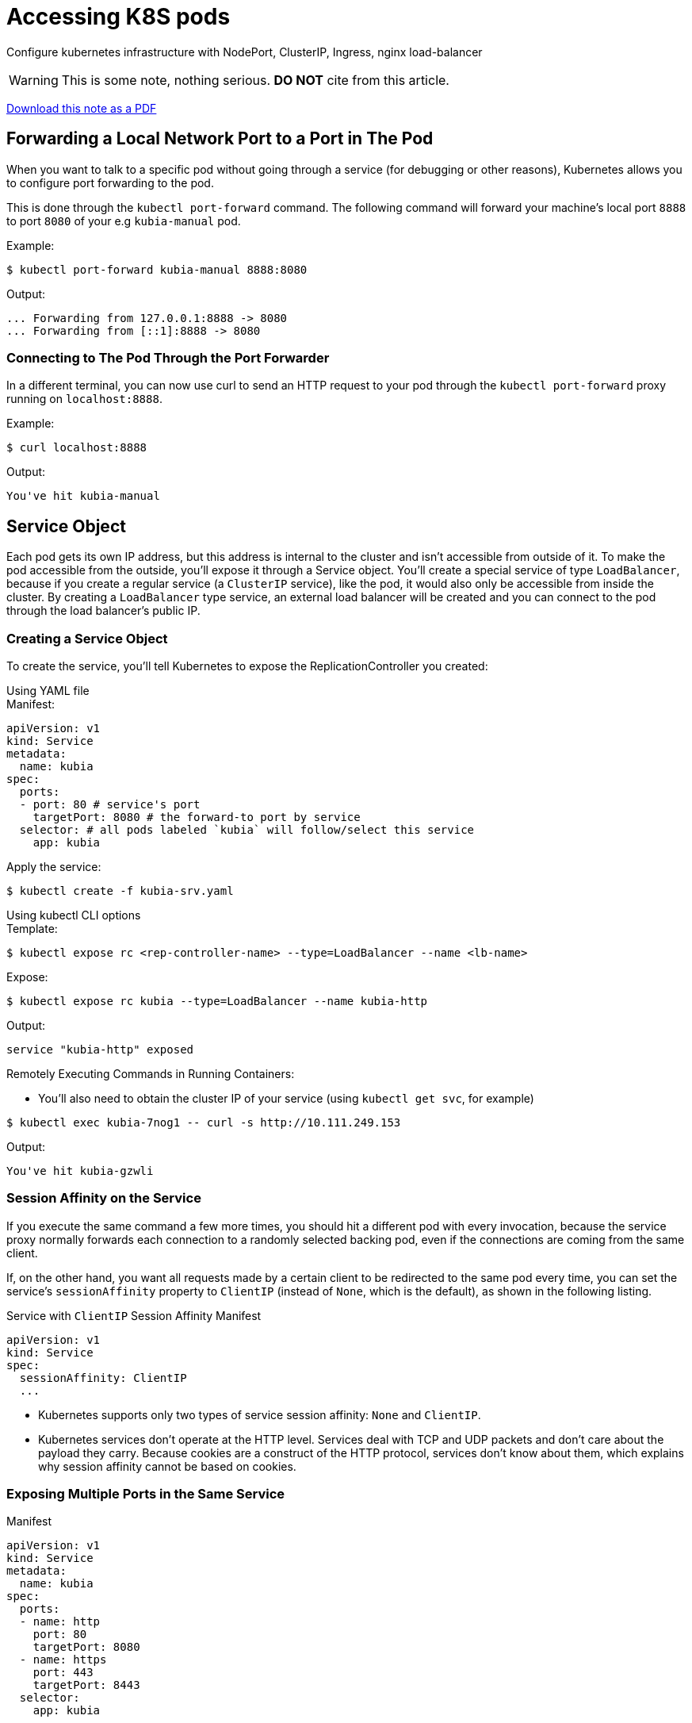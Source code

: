 = Accessing K8S pods

Configure kubernetes infrastructure with NodePort, ClusterIP, Ingress, nginx load-balancer

[WARNING]
====
This is some note, nothing serious.
*DO NOT* cite from this article.
====

link:/pdfs/notes/k8s-ingress-loadbalancer.pdf[Download this note as a PDF]

== Forwarding a Local Network Port to a Port in The Pod

When you want to talk to a specific pod without going through a service (for
debugging or other reasons), Kubernetes allows you to configure port forwarding
to the pod.

This is done through the `kubectl port-forward` command. The following command
will forward your machine's local port `8888` to port `8080` of your
e.g `kubia-manual` pod.

.Example:
[source,console]
----
$ kubectl port-forward kubia-manual 8888:8080
----
.Output:
....
... Forwarding from 127.0.0.1:8888 -> 8080
... Forwarding from [::1]:8888 -> 8080
....

=== Connecting to The Pod Through the Port Forwarder

In a different terminal, you can now use curl to send an HTTP request to your pod
through the `kubectl port-forward` proxy running on `localhost:8888`.

.Example:
[source,console]
----
$ curl localhost:8888
----
.Output:
....
You've hit kubia-manual
....

== Service Object

Each pod gets its own IP address, but this address is internal to the cluster
and isn't accessible from outside of it. To make the pod accessible from the
outside, you'll expose it through a Service object. You'll create a special
service of type `LoadBalancer`, because if you create a regular service (a
`ClusterIP` service), like the pod, it would also only be accessible from
inside the cluster. By creating a `LoadBalancer` type service, an external load
balancer will be created and you can connect to the pod through the load
balancer's public IP.

=== Creating a Service Object

To create the service, you'll tell Kubernetes to expose the ReplicationController you
created:

.Using YAML file
****
.Manifest:
[source,yaml]
----
apiVersion: v1
kind: Service
metadata:
  name: kubia
spec:
  ports:
  - port: 80 # service's port
    targetPort: 8080 # the forward-to port by service
  selector: # all pods labeled `kubia` will follow/select this service
    app: kubia
----
.Apply the service:
[source,console]
----
$ kubectl create -f kubia-srv.yaml
----
****

.Using kubectl CLI options
****
.Template:
[source,console]
----
$ kubectl expose rc <rep-controller-name> --type=LoadBalancer --name <lb-name>
----
.Expose:
[source,console]
----
$ kubectl expose rc kubia --type=LoadBalancer --name kubia-http
----
.Output:
....
service "kubia-http" exposed
....
****

.Remotely Executing Commands in Running Containers:
* You'll also need to obtain the cluster IP of your service
  (using `kubectl get svc`, for example)

[source,console]
----
$ kubectl exec kubia-7nog1 -- curl -s http://10.111.249.153
----
.Output:
....
You've hit kubia-gzwli
....

=== Session Affinity on the Service

If you execute the same command a few more times, you should hit a different
pod with every invocation, because the service proxy normally forwards each
connection to a randomly selected backing pod, even if the connections are
coming from the same client.

If, on the other hand, you want all requests made by a certain client to be
redirected to the same pod every time, you can set the service's
`sessionAffinity` property to `ClientIP` (instead of `None`, which is the
default), as shown in the following listing.

.Service with `ClientIP` Session Affinity Manifest
[source,yaml]
----
apiVersion: v1
kind: Service
spec:
  sessionAffinity: ClientIP
  ...
----

* Kubernetes supports only two types of service session affinity: `None` and
  `ClientIP`.
* Kubernetes services don't operate at the HTTP level. Services deal with TCP
  and UDP packets and don't care about the payload they carry. Because cookies
  are a construct of the HTTP protocol, services don't know about them, which
  explains why session affinity cannot be based on cookies.

=== Exposing Multiple Ports in the Same Service

.Manifest
[source,yaml]
----
apiVersion: v1
kind: Service
metadata:
  name: kubia
spec:
  ports:
  - name: http
    port: 80
    targetPort: 8080
  - name: https
    port: 443
    targetPort: 8443
  selector:
    app: kubia
----

=== Using Named Ports

You can give a name to each pod's port and refer to it by name in the service spec.

.Specifying port names in a pod definition Manifest:
[source,yaml]
----
kind: Pod
spec:
  containers:
  - name: kubia
    ports:
    - name: http
      containerPort: 8080
    - name: https
      containerPort: 8443
----

.Referring to named ports in a service Manifest:
[source,yaml]
----
apiVersion: v1
kind: Service
spec:
  ports:
  - name: http
    port: 80
    targetPort: http
  - name: https
    port: 443
    targetPort: https
----

== Connecting to services living outside the cluster

Instead of having the service redirect connections to pods in the cluster, you
want it to redirect to external IP(s) and port(s).

This allows you to take advantage of both service load balancing and service
discovery. Client pods running in the cluster can connect to the external
service like they connect to internal services.

=== Service Endpoints

Services don't link to pods directly. Instead, a resource sits in between—the
Endpoints resource. You may have already noticed endpoints if you used the
`kubectl describe` command on your service.

.Full details of a service:
[source,console]
----
$ kubectl describe svc kubia
----
.Output:
....
Name:             kubia
Namespace:        default
Labels:           <none>
Selector:         app=kubia
Type:             ClusterIP
IP:               10.111.249.153
Port:             <unset> 80/TCP
Endpoints:        10.108.1.4:8080,10.108.2.5:8080,10.108.2.6:8080
Session           Affinity: None
No events.
....

An Endpoints resource (yes, plural) is a list of IP addresses and ports
exposing a service. The Endpoints resource is like any other Kubernetes
resource, so you can display its basic info with kubectl get.

[source,console]
----
$ kubectl get endpoints kubia
----
.Output:
....
NAME     ENDPOINTS                                           AGE
kubia    10.108.1.4:8080,10.108.2.5:8080,10.108.2.6:8080     1h
....

.Manually Configuring Service Endpoints
****
* having the service's endpoints decoupled from the service allows them to be
  configured and updated manually.
* If you create a service without a pod selector, Kubernetes won't even create
  the Endpoints resource 
** after all, without a selector, it can't know which pods to include in the
   service
* To create a service with manually managed endpoints, you need to create both
  a Service and an Endpoints resource

.A service without a pod selector: `external-service.yaml`
[source,yaml]
----
apiVersion: v1
kind: Service
metadata:
  name: external-service # must match the endpoints name
spec:
  ports:
  - port: 80
----

* Endpoints are a separate resource and not an attribute of a service
* Because you created the service without a selector, the corresponding
  Endpoints resource hasn't been created automatically

.A manually created Endpoints resource: `external-service-endpoints.yaml`
[source,yaml]
----
apiVersion: v1
kind: Endpoints
metadata:
  name: external-service # must match the service name
subsets:
  - addresses:
    - ip: 11.11.11.11
    - ip: 22.22.22.22
    ports:
    - port: 80 # target port of endpoints
----
****


== Exposing services to external clients

Few ways to make a service accessible externally.

* `NodePort` Service Type
** Each cluster node opens a port on the node itself (hence the name) and
   redirects traffic received on that port to the underlying service.
** The service isn't accessible only at the internal cluster IP and port, but
   also through a dedicated port on all nodes.
* `LoadBalancer` Service Type, an extention of `NodePort` type
** This makes the service accessible through a dedicated load balancer,
   provisioned from the cloud infrastructure Kubernetes is running on.
** The load balancer redirects traffic to the node port across all the nodes.
   Clients connect to the service through the load balancer's IP.
* Create `Ingress` Resource, radically different mechanism for exposing
  multiple services through a single IP address
** It operates at the HTTP level (network layer 7) and can thus offer more
   features than layer 4 services can

=== Using a NodePort service

By creating a `NodePort` service, you make Kubernetes reserve a port on all its
nodes (the same port number is used across all of them) and forward incoming
connections to the pods that are part of the service.

This is similar to a regular service (their actual type is `ClusterIP`), but a
`NodePort` service can be accessed not only through the service's internal
cluster IP, but also through any node's IP and the reserved node port.

This will make more sense when you try interacting with a `NodePort` service.

.A NodePort service definition: `kubia-svc-nodeport.yaml`
[source,yaml]
----
apiVersion: v1
kind: Service
metadata:
  name: kubia-nodeport
spec:
  type: NodePort # service type
  ports:
  - port: 80 # service's internal cluster IP port
    targetPort: 8080 # target port of the backing pods
    nodePort: 30123 # service will listen on port 30123, each cluster nodes
  selector:
    app: kubia
----

.Examine the NodePort Service:
[source,console]
----
$ kubectl get svc kubia-nodeport
----
.Output:
....
NAME             CLUSTER-IP       EXTERNAL-IP    PORT(S)          AGE
kubia-nodeport   10.111.254.223   <nodes>        80:30123/TCP     2m
....

`EXTERNAL-IP` column shows `<nodes>`, indicating the service is accessible
through the IP address of any cluster node. The `PORT(S)` column shows both the
internal port of the cluster IP (`80`) and the node port (`30123`). The service
is accessible at the following addresses:

* `10.11.254.223:80`
* `<1st node's IP>:30123`
* `<2nd node's IP>:30123`
* and so on

.Using JSONPath to get the IPs of all your nodes
You can find the IP in the JSON or YAML descriptors of the nodes. But instead
of sifting through the relatively large JSON, you can tell `kubectl` to print
out only the node IP instead of the whole service definition

[source,console]
----
$ kubectl get nodes -o \
  jsonpath='{.items[*].status.addresses[?(@.type=="ExternalIP")].address}'
----
.Output:
....
130.211.97.55 130.211.99.206
....

Once you know the IPs of your nodes, you can try accessing your service through
them.

[source,console]
----
$ curl http://130.211.97.55:30123
----
.Output:
....
You've hit kubia-ym8or
....
[source,console]
----
$ curl http://130.211.99.206:30123
----
.Output:
....
You've hit kubia-xueq1
....

=== Exposing a service through an external load balancer

Kubernetes clusters running on cloud providers usually support the automatic
provision of a load balancer from the cloud infrastructure. All you need to do
is set the service's type to `LoadBalancer` instead of `NodePort`. The load
balancer will have its own unique, publicly accessible IP address and will
redirect all connections to your service. You can thus access your service
through the load balancer's IP address.

If Kubernetes is running in an environment that doesn't support `LoadBalancer`
services, the load balancer will not be provisioned, but the service will still
behave like a `NodePort` service. That's because a `LoadBalancer` service is an
extension of a `NodePort` service. You'll run this example on Google Kubernetes
Engine, which supports `LoadBalancer` services. Minikube doesn't, at least not
as of this writing.

.Creating a Loadbalancer Service
****
.A LoadBalancer-type service: `kubia-svc-loadbalancer.yaml`
[source,yaml]
----
apiVersion: v1
kind: Service
metadata:
  name: kubia-loadbalancer
spec:
  type: LoadBalancer
  ports:
  - port: 80
    targetPort: 8080
  selector:
    app: kubia
----

* The service type is set to LoadBalancer instead of NodePort. You're not
  specifying a specific node port, although you could (you're letting
  Kubernetes choose one instead).

.Connecting to the Service Through the Load Balancer
[source,console]
----
$ kubectl get svc kubia-loadbalancer
----
.Output
....
NAME                CLUSTER-IP       EXTERNAL-IP       PORT(S)       AGE
kubia-loadbalancer  10.111.241.153   130.211.53.173    80:32143/TCP  1m
....
****

.Session affinity and web browsers
****
Because your service is now exposed externally, you may try accessing it with
your web browser. You'll see something that may strike you as odd—the browser
will hit the exact same pod every time. Did the service's session affinity
change in the meantime? With `kubectl explain`, you can double-check that the
service's session affinity is still set to `None`, so why don't different
browser requests hit different pods, as is the case when using `curl`?

Let me explain what's happening. The browser is using keep-alive connections
and sends all its requests through a single connection, whereas `curl` opens a
new connection every time. Services work at the connection level, so when a
connection to a service is first opened, a random pod is selected and then all
network packets belonging to that connection are all sent to that single pod.
Even if session affinity is set to `None`, users will always hit the same pod
(until the connection is closed).
****

=== Understanding the peculiarities of external connections

You must be aware of several things related to externally originating connections to
services.

.Understanding and Preventing Unnecessary Network Hops
When an external client connects to a service through the node port (this also
includes cases when it goes through the load balancer first), the randomly chosen
pod may or may not be running on the same node that received the connection. An
additional network hop is required to reach the pod, but this may not always be
desirable.

You can prevent this additional hop by configuring the service to redirect external
traffic only to pods running on the node that received the connection. This is done by
setting the `externalTrafficPolicy` field in the service's `spec` section

[source,yaml]
----
spec:
  externalTrafficPolicy: Local
  ...
----

.Being Aware of the non-preservation of the Client's IP
Usually, when clients inside the cluster connect to a service, the pods backing
the service can obtain the client's IP address. But when the connection is
received through a node port, the packets' source IP is changed, because Source
Network Address Translation (SNAT) is performed on the packets.

The backing pod can't see the actual client's IP, which may be a problem for
some applications that need to know the client's IP. In the case of a web
server, for example, this means the access log won't show the browser's IP.

The `Local` external traffic policy described in the previous section affects
the preservation of the client's IP, because there's no additional hop between
the node receiving the connection and the node hosting the target pod (SNAT
isn't performed).

== Exposing services externally through an Ingress resource

You must be aware of several things related to externally originating
connections to services.

.Understanding Why Ingresses are Needed

* each LoadBalancer service requires its own load balancer with its own public
  IP address, whereas an Ingress only requires one, even when providing access
  to dozens of services
* When a client sends an HTTP request to the Ingress, the host and path in the
  request determine which service the request is forwarded to
* Ingresses operate at the application layer of the network stack (HTTP) and
  can provide features such as cookie-based session affinity and the like,
  which services can't

.Understanding that an Ingress Controller is Required
To make Ingress resources work, an Ingress controller needs to be running in
the cluster.

=== Creating an Ingress resource

.An Ingress resource definition: `kubia-ingress.yaml`
[source,yaml]
----
apiVersion: extensions/v1beta1
kind: Ingress
metadata:
  name: kubia
spec:
  rules:
  - host: kubia.example.com #  maps the domain name to your service
  http:
    paths:
    - path: /                        # All requests will be sent to port 80
      backend:                       # of the kubia-nodeport service.
        serviceName: kubia-nodeport  #
        servicePort: 80              #
----

This defines an Ingress with a single rule, which makes sure all HTTP requests
received by the Ingress controller, in which the host `kubia.example.com` is
requested, will be sent to the `kubia-nodeport` service on port `80`.

[NOTE]
Ingress controllers on cloud providers (in GKE, for example) require the
Ingress to point to a `NodePort` service. But that's not a requirement of
Kubernetes itself.

=== Accessing the service through the Ingress

To access your service through http://kubia.example.com, you'll need to make sure
the domain name resolves to the IP of the Ingress controller

.Obtaining the ip Address of the Ingress:
[source,console]
----
$ kubectl get ingresses
----
.Output:
....
NAME      HOSTS                ADDRESS            PORTS       AGE
kubia     kubia.example.com    192.168.99.100     80          29m
....

[NOTE]
====
When running on cloud providers, the address may take time to appear,
because the Ingress controller provisions a load balancer behind the scenes.
====

* The IP is shown in the `ADDRESS` column.


[TIP]
====
Once you know the IP, you can then either configure your DNS servers to resolve
kubia.example.com to that IP or you can setup hosts: add the following line to
`/etc/hosts` (or `C:\windows\system32\drivers\etc\hosts` on Windows):

.`/etc/hosts`
----
192.168.99.100		kubia.example.com
----

So you can access the service at http://kubia.example.com using a browser or
`curl`
====

==== Understading how Ingress work

* The client first performed a DNS lookup of kubia.example.com, and the DNS
  server (or the local operating system) returned the IP of the Ingress
  controller
* The client then sent an HTTP request to the Ingress controller and specified
  `kubia.example.com` in the `Host` header
** From that header, the controller determined which service the client is
   trying to access, looked up the pod IPs through the Endpoints object
   associated with the service, and forwarded the client's request to one of
   the pods.
* The Ingress controller don't forward the request to the service
** It only use it to select a pod
** Most, if not all, controllers work like this

=== Exposing multiple services through the same Ingress

Both `rules` and `paths` are arrays, so they can contain multiple items

==== Mapping different services to different paths of the same host

